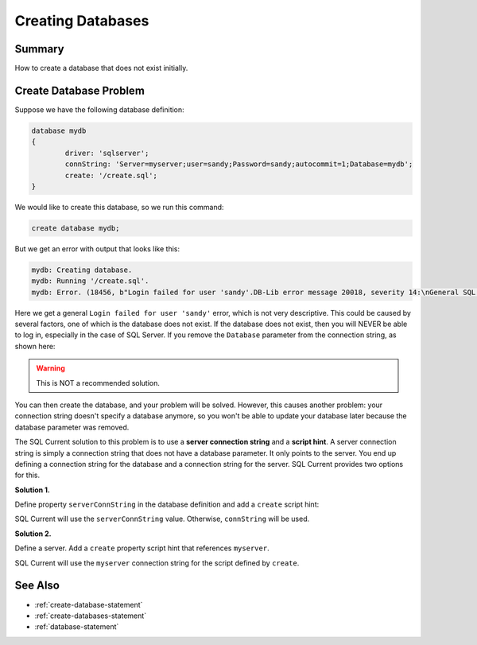.. _creating-databases:

Creating Databases
=================================

Summary 
---------------------------------
How to create a database that does not exist initially.

Create Database Problem
---------------------------------
Suppose we have the following database definition:

.. code-block:: none

	database mydb
	{
		driver: 'sqlserver';
		connString: 'Server=myserver;user=sandy;Password=sandy;autocommit=1;Database=mydb';
		create: '/create.sql';
	}

We would like to create this database, so we run this command:

.. code-block:: none

	create database mydb;

But we get an error with output that looks like this:

.. code-block:: none

	mydb: Creating database.
	mydb: Running '/create.sql'.
	mydb: Error. (18456, b"Login failed for user 'sandy'.DB-Lib error message 20018, severity 14:\nGeneral SQL Server error: Check messages from the SQL Server\nDB-Lib error message 20002, severity 9:\nAdaptive Server connection failed (192.168.10.170)\nDB-Lib error message 20002, severity 9:\nAdaptive Server connection failed (192.168.10.170)\n")

Here we get a general ``Login failed for user 'sandy'`` error, which is not very descriptive.
This could be caused by several factors, one of which is the database does not exist.
If the database does not exist, then you will NEVER be able to log in, especially in the case of SQL Server.
If you remove the ``Database`` parameter from the connection string, as shown here:

.. warning::

	This is NOT a recommended solution.

.. code-block:: none
	:linenos:
	:emphasize-lines: 4

	database mydb
	{
		driver: 'sqlserver';
		connString: 'Server=myserver;user=sandy;Password=sandy;autocommit=1'; // No database specified.
		create: '/create.sql';
	}

You can then create the database, and your problem will be solved.
However, this causes another problem: your connection string doesn't specify a database anymore, so you won't be able to update your database later because the database parameter was removed.

The SQL Current solution to this problem is to use a **server connection string** and a **script hint**.
A server connection string is simply a connection string that does not have a database parameter.
It only points to the server.
You end up defining a connection string for the database and a connection string for the server.
SQL Current provides two options for this.

**Solution 1.**

Define property ``serverConnString`` in the database definition and add a ``create`` script hint:

.. code-block:: none
	:linenos:
	:emphasize-lines: 5,6

	database mydb
	{
		driver: 'sqlserver';
		connString: 'Server=myserver;user=sandy;Password=sandy;autocommit=1;Database=mydb';
		serverConnString: 'Server=myserver;user=sandy;Password=sandy;autocommit=1;Database=mydb';
		create: '/create.sql' (serverConnString);
	}

SQL Current will use the ``serverConnString`` value.
Otherwise, ``connString`` will be used.

**Solution 2.**

Define a server. Add a ``create`` property script hint that references ``myserver``.

.. code-block:: none
	:linenos:
	:emphasize-lines: 1,2,3,4,5,11

	server myserver
	{
		driver: 'sqlserver';
		connString: 'Server=myserver;user=sandy;Password=sandy;autocommit=1';
	}

	database mydb
	{
		driver: 'sqlserver';
		connString: 'Server=myserver;user=sandy;Password=sandy;autocommit=1;Database=mydb';
		create: '/create.sql' (myserver);
	}

SQL Current will use the ``myserver`` connection string for the script defined by ``create``.

See Also
---------------------------------
* :ref:`create-database-statement`
* :ref:`create-databases-statement`
* :ref:`database-statement`
